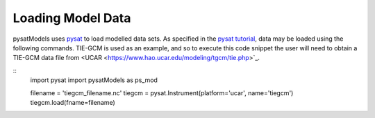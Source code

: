 Loading Model Data
==================

pysatModels uses `pysat <https://github.com/pysat/pysat>`_ to load modelled data
sets.  As specified in the
`pysat tutorial <https://pysat.readthedocs.io/en/latest/tutorial.html>`_,
data may be loaded using the following commands.  TIE-GCM is used as an
example, and so to execute this code snippet the user will need to obtain a
TIE-GCM data file from <UCAR <https://www.hao.ucar.edu/modeling/tgcm/tie.php>`_.

::
   import pysat
   import pysatModels as ps_mod

   filename = 'tiegcm_filename.nc'
   tiegcm = pysat.Instrument(platform='ucar', name='tiegcm')
   tiegcm.load(fname=filename)

   
